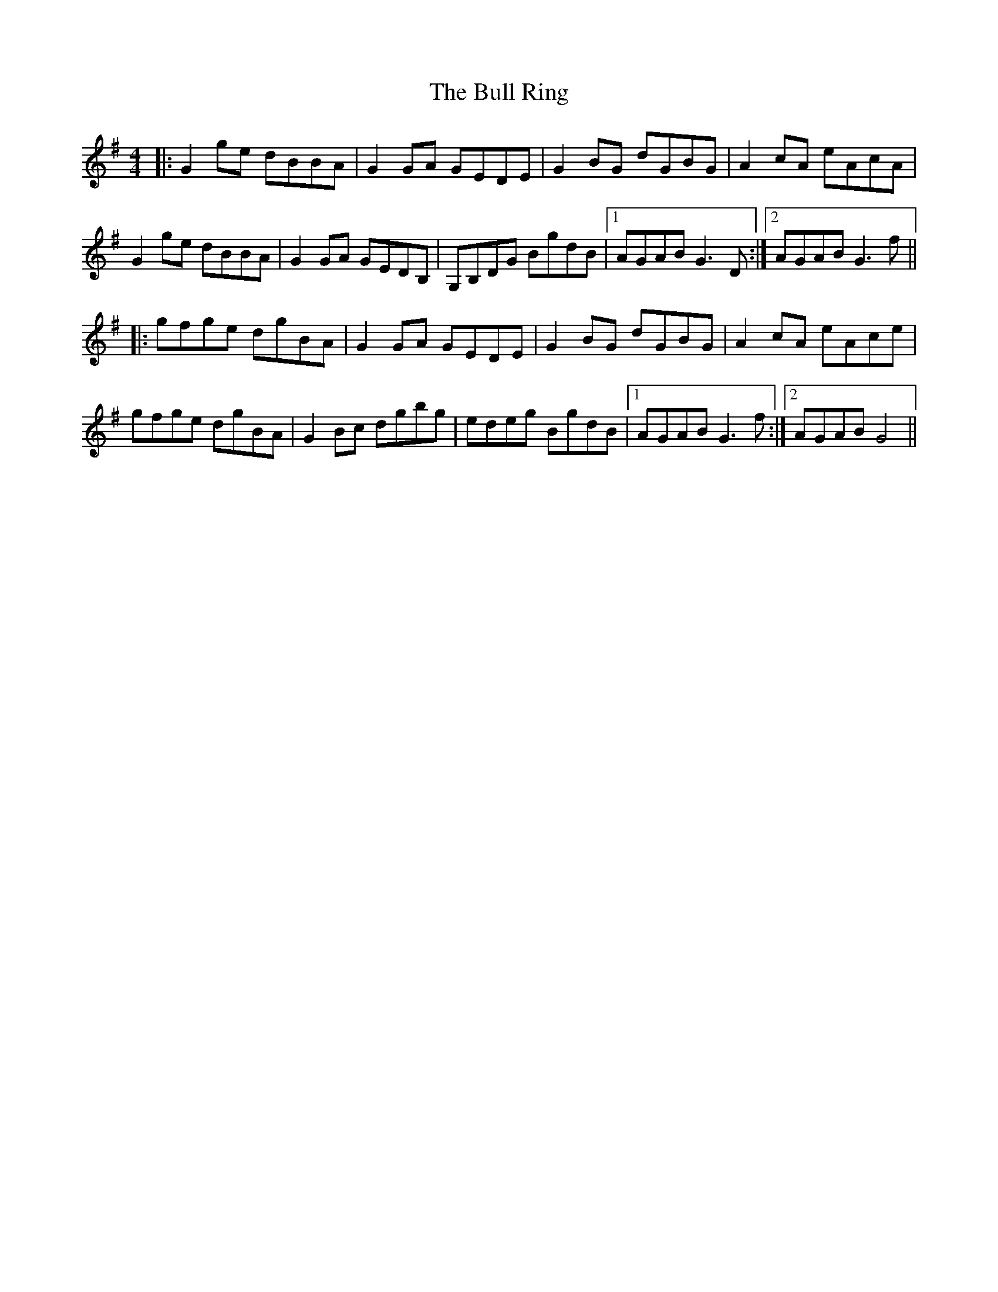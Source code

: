 X: 5429
T: Bull Ring, The
R: reel
M: 4/4
K: Gmajor
|:G2 ge dBBA|G2 GA GEDE|G2 BG dGBG|A2 cA eAcA|
G2 ge dBBA|G2 GA GEDB,|G,B,DG BgdB|1 AGAB G3 D:|2 AGAB G3 f||
|:gfge dgBA|G2 GA GEDE|G2 BG dGBG|A2 cA eAce|
gfge dgBA|G2 Bc dgbg|edeg BgdB|1 AGAB G3 f:|2 AGAB G4||

